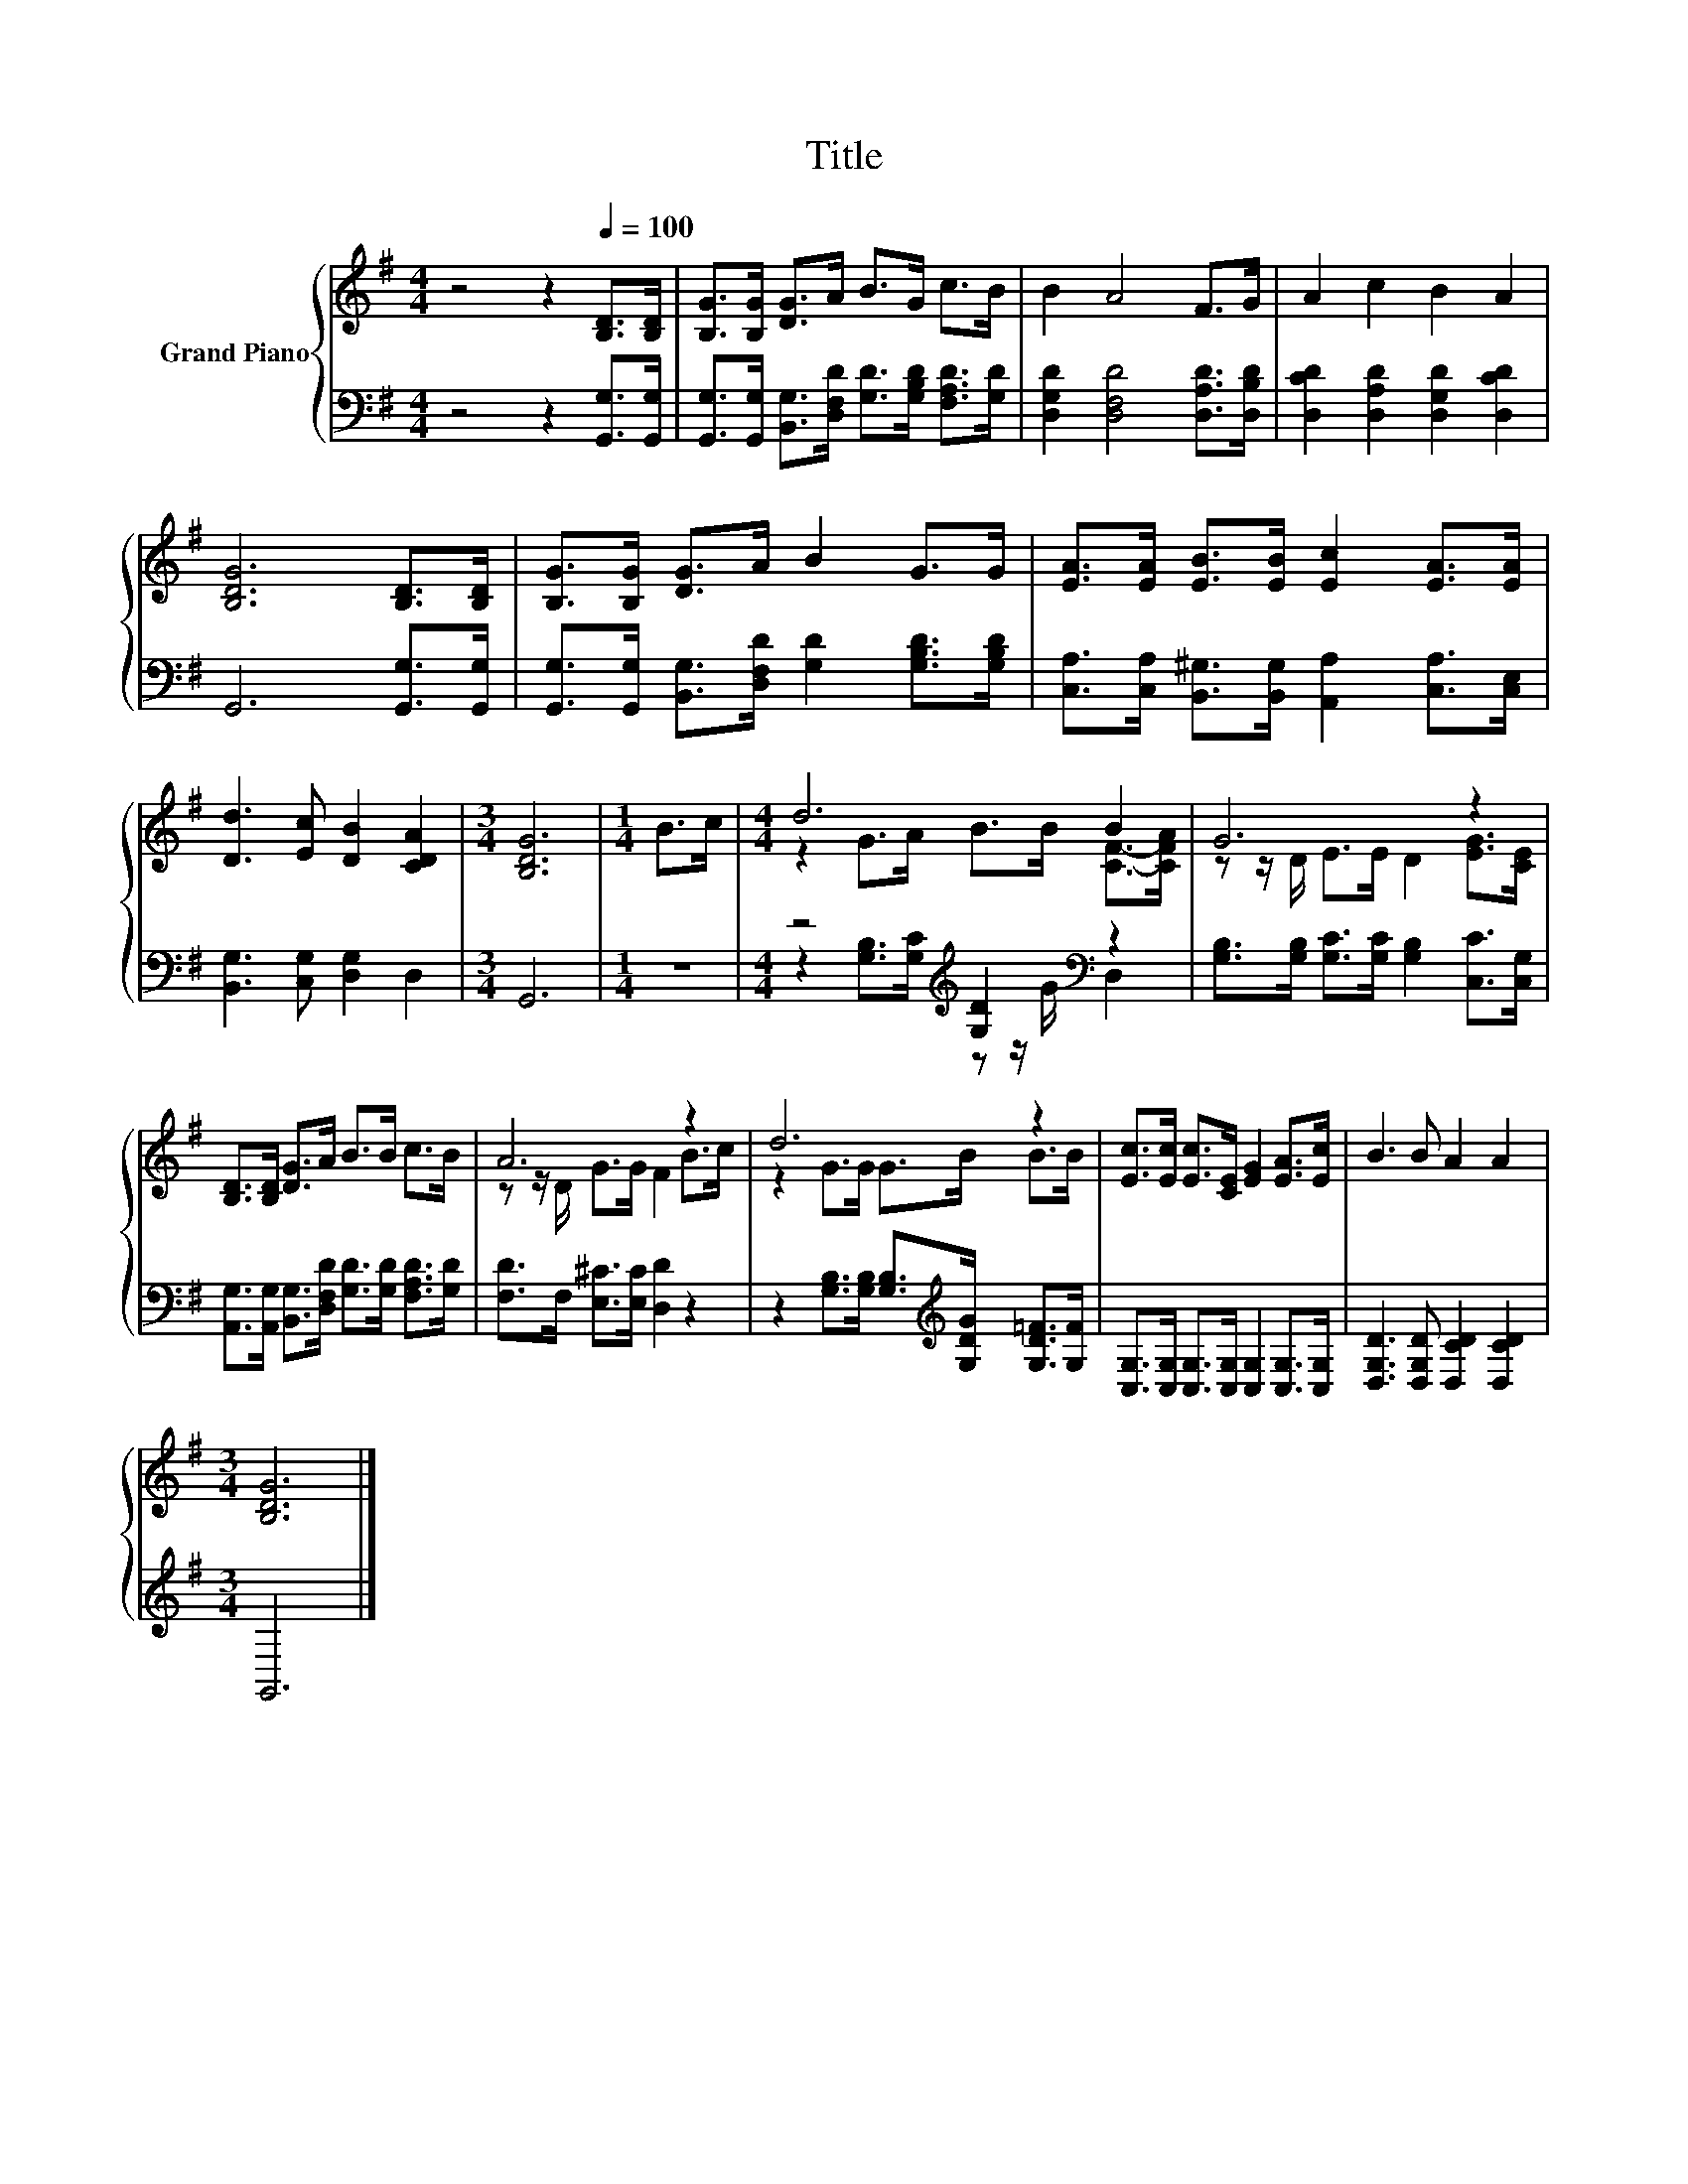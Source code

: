 X:1
T:Title
%%score { ( 1 3 ) | ( 2 4 ) }
L:1/8
M:4/4
K:G
V:1 treble nm="Grand Piano"
V:3 treble 
V:2 bass 
V:4 bass 
V:1
 z4 z2[Q:1/4=100] [B,D]>[B,D] | [B,G]>[B,G] [DG]>A B>G c>B | B2 A4 F>G | A2 c2 B2 A2 | %4
 [B,DG]6 [B,D]>[B,D] | [B,G]>[B,G] [DG]>A B2 G>G | [EA]>[EA] [EB]>[EB] [Ec]2 [EA]>[EA] | %7
 [Dd]3 [Ec] [DB]2 [CDA]2 |[M:3/4] [B,DG]6 |[M:1/4] B>c |[M:4/4] d6 B2 | G6 z2 | %12
 [B,D]>[B,D] [DG]>A B>B c>B | A6 z2 | d6 z2 | [Ec]>[Ec] [Ec]>[CE] [EG]2 [EA]>[Ec] | B3 B A2 A2 | %17
[M:3/4] [B,DG]6 |] %18
V:2
 z4 z2 [G,,G,]>[G,,G,] | [G,,G,]>[G,,G,] [B,,G,]>[D,F,D] [G,D]>[G,B,D] [F,A,D]>[G,D] | %2
 [D,G,D]2 [D,F,D]4 [D,A,D]>[D,B,D] | [D,CD]2 [D,A,D]2 [D,G,D]2 [D,CD]2 | G,,6 [G,,G,]>[G,,G,] | %5
 [G,,G,]>[G,,G,] [B,,G,]>[D,F,D] [G,D]2 [G,B,D]>[G,B,D] | %6
 [C,A,]>[C,A,] [B,,^G,]>[B,,G,] [A,,A,]2 [C,A,]>[C,E,] | [B,,G,]3 [C,G,] [D,G,]2 D,2 | %8
[M:3/4] G,,6 |[M:1/4] z2 |[M:4/4] z4[K:treble] [G,D]2[K:bass] z2 | %11
 [G,B,]>[G,B,] [G,C]>[G,C] [G,B,]2 [C,C]>[C,G,] | %12
 [A,,G,]>[A,,G,] [B,,G,]>[D,F,D] [G,D]>[G,D] [F,A,D]>[G,D] | [F,D]>F, [E,^C]>[E,C] [D,D]2 z2 | %14
 z2 [G,B,]>[G,B,] [G,B,]>[K:treble][G,DG] [G,D=F]>[G,F] | %15
 [C,G,]>[C,G,] [C,G,]>[C,G,] [C,G,]2 [C,G,]>[C,G,] | [D,G,D]3 [D,G,D] [D,CD]2 [D,CD]2 | %17
[M:3/4] G,,6 |] %18
V:3
 x8 | x8 | x8 | x8 | x8 | x8 | x8 | x8 |[M:3/4] x6 |[M:1/4] x2 |[M:4/4] z2 G>A B>B [CF]->[CFA] | %11
 z z/ D/ E>E D2 [EG]>[CE] | x8 | z z/ D/ G>G F2 B>c | z2 G>G G>B B>B | x8 | x8 |[M:3/4] x6 |] %18
V:4
 x8 | x8 | x8 | x8 | x8 | x8 | x8 | x8 |[M:3/4] x6 |[M:1/4] x2 | %10
[M:4/4] z2[K:treble] [G,B,]>[G,C] z z/ G/[K:bass] D,2 | x8 | x8 | x8 | x11/2[K:treble] x5/2 | x8 | %16
 x8 |[M:3/4] x6 |] %18

